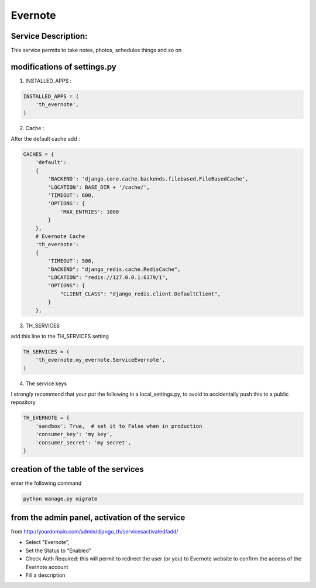 Evernote
========

Service Description:
--------------------

This service permits to take notes, photos, schedules things and so on

modifications of settings.py
----------------------------

1) INSTALLED_APPS :

.. code-block:: python

    INSTALLED_APPS = (
        'th_evernote',
    )

2) Cache :

After the default cache add :

.. code-block:: python

    CACHES = {
        'default':
        {
            'BACKEND': 'django.core.cache.backends.filebased.FileBasedCache',
            'LOCATION': BASE_DIR + '/cache/',
            'TIMEOUT': 600,
            'OPTIONS': {
                'MAX_ENTRIES': 1000
            }
        },
        # Evernote Cache
        'th_evernote':
        {
            'TIMEOUT': 500,
            "BACKEND": "django_redis.cache.RedisCache",
            "LOCATION": "redis://127.0.0.1:6379/1",
            "OPTIONS": {
                "CLIENT_CLASS": "django_redis.client.DefaultClient",
            }
        },

3) TH_SERVICES

add this line to the TH_SERVICES setting

.. code-block:: python

    TH_SERVICES = (
        'th_evernote.my_evernote.ServiceEvernote',
    )



4) The service keys

I strongly recommend that your put the following in a local_settings.py, to avoid to accidentally push this to a public repository


.. code-block:: python

    TH_EVERNOTE = {
        'sandbox': True,  # set it to False when in production
        'consumer_key': 'my key',
        'consumer_secret': 'my secret',
    }


creation of the table of the services
-------------------------------------

enter the following command

.. code-block:: bash

    python manage.py migrate


from the admin panel, activation of the service
-----------------------------------------------

from http://yourdomain.com/admin/django_th/servicesactivated/add/

* Select "Evernote",
* Set the Status to "Enabled"
* Check Auth Required: this will permit to redirect the user (or you) to Evernote website to confirm the access of the Evernote account
* Fill a description

